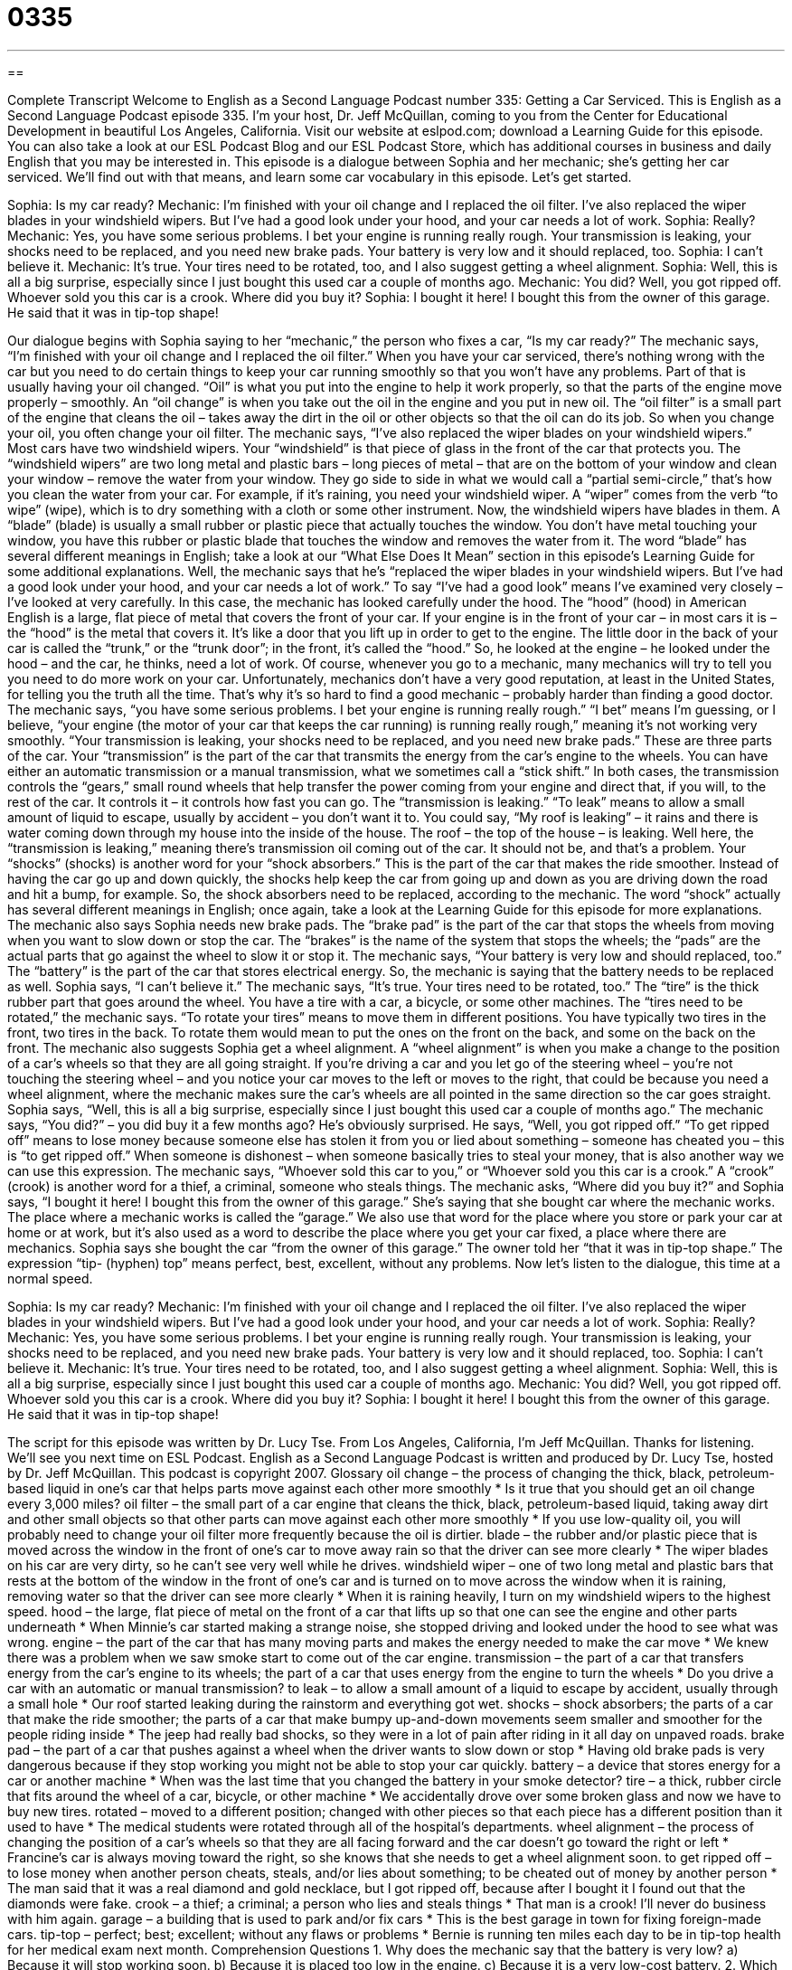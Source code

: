 = 0335
:toc: left
:toclevels: 3
:sectnums:
:stylesheet: ../../../myAdocCss.css

'''

== 

Complete Transcript
Welcome to English as a Second Language Podcast number 335: Getting a Car Serviced.
This is English as a Second Language Podcast episode 335. I’m your host, Dr. Jeff McQuillan, coming to you from the Center for Educational Development in beautiful Los Angeles, California.
Visit our website at eslpod.com; download a Learning Guide for this episode. You can also take a look at our ESL Podcast Blog and our ESL Podcast Store, which has additional courses in business and daily English that you may be interested in.
This episode is a dialogue between Sophia and her mechanic; she’s getting her car serviced. We’ll find out with that means, and learn some car vocabulary in this episode. Let’s get started.
[start of dialogue]
Sophia: Is my car ready?
Mechanic: I’m finished with your oil change and I replaced the oil filter. I’ve also replaced the wiper blades in your windshield wipers. But I’ve had a good look under your hood, and your car needs a lot of work.
Sophia: Really?
Mechanic: Yes, you have some serious problems. I bet your engine is running really rough. Your transmission is leaking, your shocks need to be replaced, and you need new brake pads. Your battery is very low and it should replaced, too.
Sophia: I can’t believe it.
Mechanic: It’s true. Your tires need to be rotated, too, and I also suggest getting a wheel alignment.
Sophia: Well, this is all a big surprise, especially since I just bought this used car a couple of months ago.
Mechanic: You did? Well, you got ripped off. Whoever sold you this car is a crook. Where did you buy it?
Sophia: I bought it here! I bought this from the owner of this garage. He said that it was in tip-top shape!
[end of dialogue]
Our dialogue begins with Sophia saying to her “mechanic,” the person who fixes a car, “Is my car ready?” The mechanic says, “I’m finished with your oil change and I replaced the oil filter.” When you have your car serviced, there’s nothing wrong with the car but you need to do certain things to keep your car running smoothly so that you won’t have any problems. Part of that is usually having your oil changed. “Oil” is what you put into the engine to help it work properly, so that the parts of the engine move properly – smoothly. An “oil change” is when you take out the oil in the engine and you put in new oil. The “oil filter” is a small part of the engine that cleans the oil – takes away the dirt in the oil or other objects so that the oil can do its job. So when you change your oil, you often change your oil filter.
The mechanic says, “I’ve also replaced the wiper blades on your windshield wipers.” Most cars have two windshield wipers. Your “windshield” is that piece of glass in the front of the car that protects you. The “windshield wipers” are two long metal and plastic bars – long pieces of metal – that are on the bottom of your window and clean your window – remove the water from your window. They go side to side in what we would call a “partial semi-circle,” that’s how you clean the water from your car. For example, if it’s raining, you need your windshield wiper. A “wiper” comes from the verb “to wipe” (wipe), which is to dry something with a cloth or some other instrument. Now, the windshield wipers have blades in them. A “blade” (blade) is usually a small rubber or plastic piece that actually touches the window. You don’t have metal touching your window, you have this rubber or plastic blade that touches the window and removes the water from it. The word “blade” has several different meanings in English; take a look at our “What Else Does It Mean” section in this episode’s Learning Guide for some additional explanations.
Well, the mechanic says that he’s “replaced the wiper blades in your windshield wipers. But I’ve had a good look under your hood, and your car needs a lot of work.” To say “I’ve had a good look” means I’ve examined very closely – I’ve looked at very carefully. In this case, the mechanic has looked carefully under the hood. The “hood” (hood) in American English is a large, flat piece of metal that covers the front of your car. If your engine is in the front of your car – in most cars it is – the “hood” is the metal that covers it. It’s like a door that you lift up in order to get to the engine. The little door in the back of your car is called the “trunk,” or the “trunk door”; in the front, it’s called the “hood.”
So, he looked at the engine – he looked under the hood – and the car, he thinks, need a lot of work. Of course, whenever you go to a mechanic, many mechanics will try to tell you you need to do more work on your car. Unfortunately, mechanics don’t have a very good reputation, at least in the United States, for telling you the truth all the time. That’s why it’s so hard to find a good mechanic – probably harder than finding a good doctor.
The mechanic says, “you have some serious problems. I bet your engine is running really rough.” “I bet” means I’m guessing, or I believe, “your engine (the motor of your car that keeps the car running) is running really rough,” meaning it’s not working very smoothly. “Your transmission is leaking, your shocks need to be replaced, and you need new brake pads.” These are three parts of the car. Your “transmission” is the part of the car that transmits the energy from the car’s engine to the wheels. You can have either an automatic transmission or a manual transmission, what we sometimes call a “stick shift.” In both cases, the transmission controls the “gears,” small round wheels that help transfer the power coming from your engine and direct that, if you will, to the rest of the car. It controls it – it controls how fast you can go.
The “transmission is leaking.” “To leak” means to allow a small amount of liquid to escape, usually by accident – you don’t want it to. You could say, “My roof is leaking” – it rains and there is water coming down through my house into the inside of the house. The roof – the top of the house – is leaking. Well here, the “transmission is leaking,” meaning there’s transmission oil coming out of the car. It should not be, and that’s a problem.
Your “shocks” (shocks) is another word for your “shock absorbers.” This is the part of the car that makes the ride smoother. Instead of having the car go up and down quickly, the shocks help keep the car from going up and down as you are driving down the road and hit a bump, for example. So, the shock absorbers need to be replaced, according to the mechanic. The word “shock” actually has several different meanings in English; once again, take a look at the Learning Guide for this episode for more explanations.
The mechanic also says Sophia needs new brake pads. The “brake pad” is the part of the car that stops the wheels from moving when you want to slow down or stop the car. The “brakes” is the name of the system that stops the wheels; the “pads” are the actual parts that go against the wheel to slow it or stop it.
The mechanic says, “Your battery is very low and should replaced, too.” The “battery” is the part of the car that stores electrical energy. So, the mechanic is saying that the battery needs to be replaced as well.
Sophia says, “I can’t believe it.” The mechanic says, “It’s true. Your tires need to be rotated, too.” The “tire” is the thick rubber part that goes around the wheel. You have a tire with a car, a bicycle, or some other machines. The “tires need to be rotated,” the mechanic says. “To rotate your tires” means to move them in different positions. You have typically two tires in the front, two tires in the back. To rotate them would mean to put the ones on the front on the back, and some on the back on the front.
The mechanic also suggests Sophia get a wheel alignment. A “wheel alignment” is when you make a change to the position of a car’s wheels so that they are all going straight. If you’re driving a car and you let go of the steering wheel – you’re not touching the steering wheel – and you notice your car moves to the left or moves to the right, that could be because you need a wheel alignment, where the mechanic makes sure the car’s wheels are all pointed in the same direction so the car goes straight.
Sophia says, “Well, this is all a big surprise, especially since I just bought this used car a couple of months ago.” The mechanic says, “You did?” – you did buy it a few months ago? He’s obviously surprised. He says, “Well, you got ripped off.” “To get ripped off” means to lose money because someone else has stolen it from you or lied about something – someone has cheated you – this is “to get ripped off.” When someone is dishonest – when someone basically tries to steal your money, that is also another way we can use this expression.
The mechanic says, “Whoever sold this car to you,” or “Whoever sold you this car is a crook.” A “crook” (crook) is another word for a thief, a criminal, someone who steals things. The mechanic asks, “Where did you buy it?” and Sophia says, “I bought it here! I bought this from the owner of this garage.” She’s saying that she bought car where the mechanic works. The place where a mechanic works is called the “garage.” We also use that word for the place where you store or park your car at home or at work, but it’s also used as a word to describe the place where you get your car fixed, a place where there are mechanics.
Sophia says she bought the car “from the owner of this garage.” The owner told her “that it was in tip-top shape.” The expression “tip- (hyphen) top” means perfect, best, excellent, without any problems.
Now let’s listen to the dialogue, this time at a normal speed.
[start of dialogue]
Sophia: Is my car ready?
Mechanic: I’m finished with your oil change and I replaced the oil filter. I’ve also replaced the wiper blades in your windshield wipers. But I’ve had a good look under your hood, and your car needs a lot of work.
Sophia: Really?
Mechanic: Yes, you have some serious problems. I bet your engine is running really rough. Your transmission is leaking, your shocks need to be replaced, and you need new brake pads. Your battery is very low and it should replaced, too.
Sophia: I can’t believe it.
Mechanic: It’s true. Your tires need to be rotated, too, and I also suggest getting a wheel alignment.
Sophia: Well, this is all a big surprise, especially since I just bought this used car a couple of months ago.
Mechanic: You did? Well, you got ripped off. Whoever sold you this car is a crook. Where did you buy it?
Sophia: I bought it here! I bought this from the owner of this garage. He said that it was in tip-top shape!
[end of dialogue]
The script for this episode was written by Dr. Lucy Tse.
From Los Angeles, California, I’m Jeff McQuillan. Thanks for listening. We’ll see you next time on ESL Podcast.
English as a Second Language Podcast is written and produced by Dr. Lucy Tse, hosted by Dr. Jeff McQuillan. This podcast is copyright 2007.
Glossary
oil change – the process of changing the thick, black, petroleum-based liquid in one’s car that helps parts move against each other more smoothly
* Is it true that you should get an oil change every 3,000 miles?
oil filter – the small part of a car engine that cleans the thick, black, petroleum-based liquid, taking away dirt and other small objects so that other parts can move against each other more smoothly
* If you use low-quality oil, you will probably need to change your oil filter more frequently because the oil is dirtier.
blade – the rubber and/or plastic piece that is moved across the window in the front of one’s car to move away rain so that the driver can see more clearly
* The wiper blades on his car are very dirty, so he can’t see very well while he drives.
windshield wiper – one of two long metal and plastic bars that rests at the bottom of the window in the front of one’s car and is turned on to move across the window when it is raining, removing water so that the driver can see more clearly
* When it is raining heavily, I turn on my windshield wipers to the highest speed.
hood – the large, flat piece of metal on the front of a car that lifts up so that one can see the engine and other parts underneath
* When Minnie’s car started making a strange noise, she stopped driving and looked under the hood to see what was wrong.
engine – the part of the car that has many moving parts and makes the energy needed to make the car move
* We knew there was a problem when we saw smoke start to come out of the car engine.
transmission – the part of a car that transfers energy from the car’s engine to its wheels; the part of a car that uses energy from the engine to turn the wheels
* Do you drive a car with an automatic or manual transmission?
to leak – to allow a small amount of a liquid to escape by accident, usually through a small hole
* Our roof started leaking during the rainstorm and everything got wet.
shocks – shock absorbers; the parts of a car that make the ride smoother; the parts of a car that make bumpy up-and-down movements seem smaller and smoother for the people riding inside
* The jeep had really bad shocks, so they were in a lot of pain after riding in it all day on unpaved roads.
brake pad – the part of a car that pushes against a wheel when the driver wants to slow down or stop
* Having old brake pads is very dangerous because if they stop working you might not be able to stop your car quickly.
battery – a device that stores energy for a car or another machine
* When was the last time that you changed the battery in your smoke detector?
tire – a thick, rubber circle that fits around the wheel of a car, bicycle, or other machine
* We accidentally drove over some broken glass and now we have to buy new tires.
rotated – moved to a different position; changed with other pieces so that each piece has a different position than it used to have
* The medical students were rotated through all of the hospital’s departments.
wheel alignment – the process of changing the position of a car’s wheels so that they are all facing forward and the car doesn’t go toward the right or left
* Francine’s car is always moving toward the right, so she knows that she needs to get a wheel alignment soon.
to get ripped off – to lose money when another person cheats, steals, and/or lies about something; to be cheated out of money by another person
* The man said that it was a real diamond and gold necklace, but I got ripped off, because after I bought it I found out that the diamonds were fake.
crook – a thief; a criminal; a person who lies and steals things
* That man is a crook! I’ll never do business with him again.
garage – a building that is used to park and/or fix cars
* This is the best garage in town for fixing foreign-made cars.
tip-top – perfect; best; excellent; without any flaws or problems
* Bernie is running ten miles each day to be in tip-top health for her medical exam next month.
Comprehension Questions
1. Why does the mechanic say that the battery is very low?
a) Because it will stop working soon.
b) Because it is placed too low in the engine.
c) Because it is a very low-cost battery.
2. Which of the following car parts are found under the hood?
a) Windshield wipers.
b) Battery.
c) Brake pads.
Answers at bottom.
What Else Does It Mean?
blade
The word “blade,” in this podcast, means the rubber and/or plastic piece that is moved across the window in the front of one’s car to move away rain so that the driver can see more clearly: “If your car’s front window is always dirty, you might want to buy new wiper blades.” A “blade” is also the sharp part of a knife or another tool: “Camilo accidentally cut his cheek with his razor blade this morning.” Sometimes a “blade” is a single, long and flat leaf on a plant, especially grass: “Andrew picked a blade of grass and chewed on it as he walked over the hills.” Finally, a “blade” is often one of the long, flat parts of a machine that moves around in a circle: “Don’t put your fingers into the fan because you might get hurt by the blades.”
shocks
In this podcast, the word “shocks” means the parts of a car that make the ride smoother: “This car has very good shocks, and we almost didn’t notice how bad the road was.” A “shock” can also be a strong feeling of surprise, either negative or positive: “Hearing that she had won one million dollars was a huge shock for everyone.” In medicine, “shock” is a medical problem that happens when one has suffered a major injury, has probably lost a lot of blood, and is very weak: “Rebecca was in shock after the accident, so the doctors kept her in the hospital for two days.” Finally, a “shock” can be the painful feeling that one gets when accidentally touching electricity: “If you touch that electric fence, you’ll get a shock!”
Culture Note
Many car parts were not “mentioned” (talked about) in this podcast script. Here are some common car parts that you may need to talk about in English.
A “rear-view mirror” is the small, rectangular mirror inside a car that is attached to the window in the front of a car and allows the driver to see behind the car without turning his or her head. A “side-view mirror” is one of the two small mirrors outside of the car, on the sides, that let the driver see the sides of the car. Of course, even with one rear-view mirror and two side-view mirrors, cars still have a “blind spot” (the spot on the right-hand rear side of a car that cannot be seen in any mirrors), so drivers have to turn their head to see that part.
Just as a car has a hood in the front, it also has a “trunk” that opens up in the back and is used to “store” (keep something in a place when it is not being used) things. The trunk usually has a “spare tire” (a small tire that can be used temporarily when there is a problem with a regular tire) and a “jack” (a tool that helps one raise a car off the ground to change the tire).
Many cars also have front and rear “bumpers” (a long piece of metal and plastic that goes across the front and back of a car) that protects the car when it hits something else. Another “safety feature” (something that makes the people inside a car safer if there is an accident) that many cars have is an “airbag” (a bag that automatically fills with air in an accident and prevents a person from hitting the inside of the car dangerously).
Comprehension Answers
1 - a
2 - c